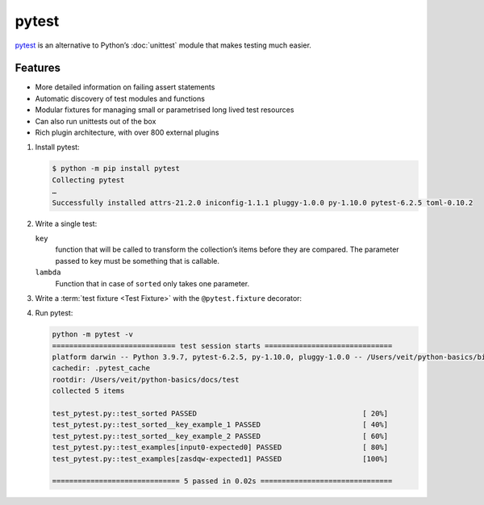 pytest
======

`pytest <https://docs.pytest.org/>`_ is an alternative to Python’s :doc:`unittest`
module that makes testing much easier.

Features
--------

* More detailed information on failing assert statements
* Automatic discovery of test modules and functions
* Modular fixtures for managing small or parametrised long lived test resources
* Can also run unittests out of the box
* Rich plugin architecture, with over 800 external plugins

#. Install pytest:

   .. code-block:: console

    $ python -m pip install pytest
    Collecting pytest
    …
    Successfully installed attrs-21.2.0 iniconfig-1.1.1 pluggy-1.0.0 py-1.10.0 pytest-6.2.5 toml-0.10.2

#. Write a single test:

   .. literalinclude:: test_pytest.py
      :language: python
      :lines: 1-2,4-5
      :lineno-start: 1

   ``key``
    function that will be called to transform the collection’s items before they are
    compared. The parameter passed to key must be something that is callable.
   ``lambda``
    Function that in case of ``sorted`` only takes one parameter.

#. Write a :term:`test fixture <Test Fixture>` with the ``@pytest.fixture``
   decorator:

   .. literalinclude:: test_pytest.py
      :language: python
      :lines: 8-28
      :lineno-start: 8

#. Run pytest:

   .. code-block:: console

    python -m pytest -v
    ============================= test session starts ==============================
    platform darwin -- Python 3.9.7, pytest-6.2.5, py-1.10.0, pluggy-1.0.0 -- /Users/veit/python-basics/bin/python
    cachedir: .pytest_cache
    rootdir: /Users/veit/python-basics/docs/test
    collected 5 items

    test_pytest.py::test_sorted PASSED                                       [ 20%]
    test_pytest.py::test_sorted__key_example_1 PASSED                        [ 40%]
    test_pytest.py::test_sorted__key_example_2 PASSED                        [ 60%]
    test_pytest.py::test_examples[input0-expected0] PASSED                   [ 80%]
    test_pytest.py::test_examples[zasdqw-expected1] PASSED                   [100%]

    ============================== 5 passed in 0.02s ===============================
